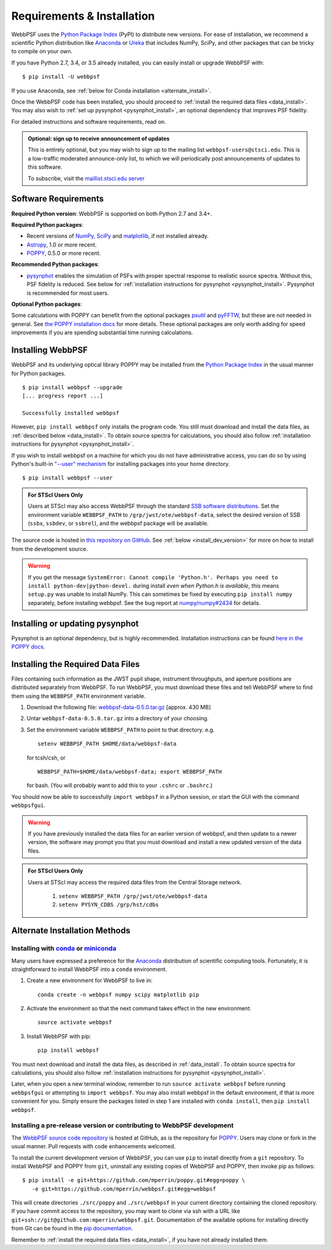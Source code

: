 .. _installation:

Requirements & Installation
============================

WebbPSF uses the `Python Package Index <https://pypi.python.org>`_ (PyPI) to distribute new versions. For ease of installation, we recommend a scientific Python distribution like `Anaconda <https://www.continuum.io/downloads>`_ or `Ureka <http://ssb.stsci.edu/ureka/>`_ that includes NumPy, SciPy, and other packages that can be tricky to compile on your own.

If you have Python 2.7, 3.4, or 3.5 already installed, you can easily install or upgrade WebbPSF with::

    $ pip install -U webbpsf

If you use Anaconda, see :ref:`below for Conda installation <alternate_install>`.

Once the WebbPSF code has been installed, you should proceed to :ref:`install the required data files <data_install>`. You may also wish to :ref:`set up pysynphot <pysynphot_install>`, an optional dependency that improves PSF fidelity.

For detailed instructions and software requirements, read on.

.. admonition:: Optional: sign up to receive announcement of updates

   This is entirely optional, but you may wish to sign up to the mailing list ``webbpsf-users@stsci.edu``. This is a low-traffic moderated announce-only list, to which we will periodically post announcements of updates to this software.

   To subscribe, visit  the `maillist.stsci.edu server <https://maillist.stsci.edu/scripts/wa.exe?SUBED1=Webbpsf-users&A=1>`_

Software Requirements
-----------------------

**Required Python version**: WebbPSF is supported on both Python 2.7 and 3.4+.

**Required Python packages**:

* Recent versions of `NumPy, SciPy <http://www.scipy.org/scipylib/download.html>`_ and `matplotlib <http://matplotlib.org>`_, if not installed already.
* `Astropy <http://astropy.org>`_, 1.0 or more recent.
* `POPPY <https://pypi.python.org/pypi/poppy>`_, 0.5.0 or more recent.

**Recommended Python packages**:

* `pysynphot <https://pypi.python.org/pypi/pysynphot>`_ enables the simulation
  of PSFs with proper spectral response to realistic source spectra.  Without
  this, PSF fidelity is reduced. See below for :ref:`installation instructions
  for pysynphot <pysynphot_install>`.  Pysynphot is recommended for most users. 


**Optional Python packages**:

Some calculations with POPPY can benefit from the optional packages `psutil <https://pypi.python.org/pypi/psutil>`_ and `pyFFTW <https://pypi.python.org/pypi/pyFFTW>`_, but these are not needed in general. See `the POPPY installation docs <http://pythonhosted.org//poppy/installation.html>`_ for more details. 
These optional packages are only worth adding for speed improvements if you are spending substantial time running calculations.


Installing WebbPSF
----------------------

WebbPSF and its underlying optical library POPPY may be installed from the
`Python Package Index <http://pypi.python.org/pypi>`_ in the usual manner for
Python packages. :: 

    $ pip install webbpsf --upgrade
    [... progress report ...]

    Successfully installed webbpsf

However, ``pip install webbpsf`` only installs the program code. You still must download and install the data files, as :ref:`described below <data_install>`. To obtain source spectra for calculations, you should also follow :ref:`installation instructions for pysynphot <pysynphot_install>`.

If you wish to install webbpsf on a machine for which you do not have administrative access, you can do so by using Python's
built-in `"--user" mechanism  <http://docs.python.org/2/install/#alternate-installation-the-user-scheme>`_
for installing packages into your home directory. ::

    $ pip install webbpsf --user

.. admonition:: For STScI Users Only

   Users at STScI may also access WebbPSF through the standard `SSB software distributions <http://ssb.stsci.edu/ssb_software.shtml>`_. Set the environment variable ``WEBBPSF_PATH`` to ``/grp/jwst/ote/webbpsf-data``, select the desired version of SSB (``ssbx``, ``ssbdev``, or ``ssbrel``), and the webbpsf package will be available.

The source code is hosted in `this repository on GitHub <https://github.com/mperrin/webbpsf>`_. See :ref:`below <install_dev_version>` for more on how
to install from the development source.


.. warning::
  If you get the message ``SystemError: Cannot compile 'Python.h'. Perhaps you need to install python-dev|python-devel.`` during install *even when Python.h is available*, this means ``setup.py`` was unable to install NumPy. This can sometimes be fixed by executing ``pip install numpy`` separately, before installing webbpsf. See the bug report at `numpy/numpy#2434 <https://github.com/numpy/numpy/issues/2434>`_ for details.

.. _pysynphot_install:

Installing or updating pysynphot
---------------------------------

Pysynphot is an optional dependency, but is highly recommended.  Installation instructions can be found `here in the POPPY docs <http://pythonhosted.org//poppy/installation.html#installing-or-updating-pysynphot>`_.

.. _data_install:

Installing the Required Data Files
---------------------------------------------

Files containing such information as the JWST pupil shape, instrument throughputs, and aperture positions are distributed separately from WebbPSF. To run WebbPSF, you must download these files and tell WebbPSF where to find them using the ``WEBBPSF_PATH`` environment variable.

1. Download the following file:  `webbpsf-data-0.5.0.tar.gz <http://www.stsci.edu/~mperrin/software/webbpsf/webbpsf-data-0.5.0.tar.gz>`_  [approx. 430 MB]
2. Untar ``webbpsf-data-0.5.0.tar.gz`` into a directory of your choosing.
3. Set the environment variable ``WEBBPSF_PATH`` to point to that directory. e.g. ::

    setenv WEBBPSF_PATH $HOME/data/webbpsf-data

   for tcsh/csh, or ::

    WEBBPSF_PATH=$HOME/data/webbpsf-data; export WEBBPSF_PATH

   for bash. (You will probably want to add this to your ``.cshrc`` or ``.bashrc``.)

You should now be able to successfully ``import webbpsf`` in a Python session, or start the GUI with the command ``webbpsfgui``.


.. warning::
  If you have previously installed the data files for an earlier version of webbpsf, and then update to a newer version, the
  software may prompt you that you must download and install a new updated version of the data files. 

.. admonition:: For STScI Users Only

  Users at STScI may access the required data files from the Central Storage network. 

    1. ``setenv WEBBPSF_PATH /grp/jwst/ote/webbpsf-data``  
    2. ``setenv PYSYN_CDBS /grp/hst/cdbs`` 

.. _alternate_install:

Alternate Installation Methods
---------------------------------------

Installing with `conda <http://conda.pydata.org>`_ or `miniconda <http://conda.pydata.org/miniconda.html>`_
^^^^^^^^^^^^^^^^^^^^^^^^^^^^^^^^^^^^^^^^^^^^^^^^^^^^^^^^^^^^^^^^^^^^^^^^^^^^^^^^^^^^^^^^^^^^^^^^^^^^^^^^^^^^^^

Many users have expressed a preference for the `Anaconda <https://store.continuum.io/cshop/anaconda/>`_ distribution of scientific computing tools. Fortunately, it is straightforward to install WebbPSF into a ``conda`` environment.

1. Create a new environment for WebbPSF to live in::

    conda create -n webbpsf numpy scipy matplotlib pip

2. Activate the environment so that the next command takes effect in the new environment::

    source activate webbpsf

3. Install WebbPSF with pip::

    pip install webbpsf

You must next download and install the data files, as described in :ref:`data_install`. To obtain source spectra for calculations, you should also follow :ref:`installation instructions for pysynphot <pysynphot_install>`.

Later, when you open a new terminal window, remember to run ``source activate webbpsf`` before running ``webbpsfgui`` or attempting to ``import webbpsf``. You may also install webbpsf in the default environment, if that is more convenient for you. Simply ensure the packages listed in step 1 are installed with ``conda install``, then ``pip install webbpsf``.

.. _install_dev_version:

Installing a pre-release version or contributing to WebbPSF development
^^^^^^^^^^^^^^^^^^^^^^^^^^^^^^^^^^^^^^^^^^^^^^^^^^^^^^^^^^^^^^^^^^^^^^^^^

The `WebbPSF source code repository <https://github.com/mperrin/webbpsf>`_ is hosted at GitHub, as is the repository for `POPPY <https://github.com/mperrin/poppy>`_. Users may clone or fork in the usual manner. Pull requests with code enhancements welcomed.

To install the current development version of WebbPSF, you can use ``pip`` to install directly from a ``git`` repository. To install WebbPSF and POPPY from ``git``, uninstall any existing copies of WebbPSF and POPPY, then invoke pip as follows::

    $ pip install -e git+https://github.com/mperrin/poppy.git#egg=poppy \
       -e git+https://github.com/mperrin/webbpsf.git#egg=webbpsf

This will create directories ``./src/poppy`` and ``./src/webbpsf`` in your current directory containing the cloned repository. If you have commit access to the repository, you may want to clone via ssh with a URL like ``git+ssh://git@github.com:mperrin/webbpsf.git``. Documentation of the available options for installing directly from Git can be found in the `pip documentation <http://pip.readthedocs.org/en/latest/reference/pip_install.html#git>`_.

Remember to :ref:`install the required data files <data_install>`, if you have not already installed them.

